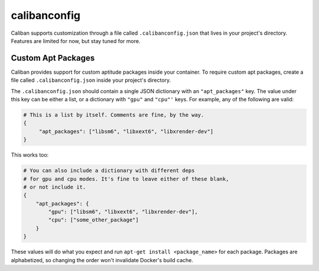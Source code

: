 calibanconfig
^^^^^^^^^^^^^^^^^^^^^^

Caliban supports customization through a file called ``.calibanconfig.json``
that lives in your project's directory. Features are limited for now, but stay
tuned for more.

Custom Apt Packages
~~~~~~~~~~~~~~~~~~~~~~~~~~~~~~~~~~

Caliban provides support for custom aptitude packages inside your container. To
require custom apt packages, create a file called ``.calibanconfig.json`` inside
your project's directory.

The ``.calibanconfig.json`` should contain a single JSON dictionary with an
``"apt_packages"`` key. The value under this key can be either a list, or a
dictionary with ``"gpu"`` and ``"cpu"'`` keys. For example, any of the following are
valid:

.. code-block::

   # This is a list by itself. Comments are fine, by the way.
   {
        "apt_packages": ["libsm6", "libxext6", "libxrender-dev"]
   }

This works too:

.. code-block:: json

   # You can also include a dictionary with different deps
   # for gpu and cpu modes. It's fine to leave either of these blank,
   # or not include it.
   {
       "apt_packages": {
           "gpu": ["libsm6", "libxext6", "libxrender-dev"],
           "cpu": ["some_other_package"]
       }
   }

These values will do what you expect and run ``apt-get install <package_name>``
for each package. Packages are alphabetized, so changing the order won't
invalidate Docker's build cache.
